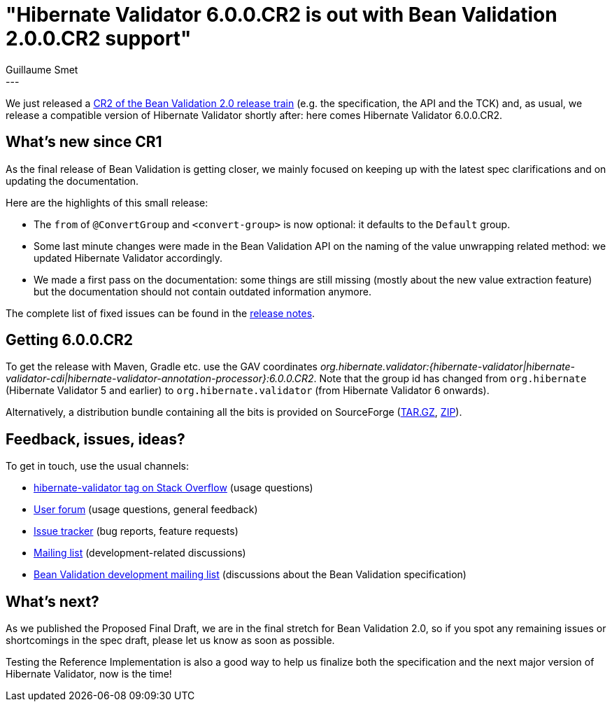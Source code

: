 = "Hibernate Validator 6.0.0.CR2 is out with Bean Validation 2.0.0.CR2 support"
Guillaume Smet
:awestruct-tags: [ "Hibernate Validator", "Releases" ]
:awestruct-layout: blog-post
---
We just released a http://beanvalidation.org/news/2017/07/05/bean-validation-2-0-cr2-is-out/[CR2 of the Bean Validation 2.0 release train] (e.g. the specification, the API and the TCK) and, as usual, we release a compatible version of Hibernate Validator shortly after: here comes Hibernate Validator 6.0.0.CR2.

== What's new since CR1

As the final release of Bean Validation is getting closer, we mainly focused on keeping up with the latest spec clarifications and on updating the documentation.

Here are the highlights of this small release:

 * The `from` of `@ConvertGroup` and `<convert-group>` is now optional: it defaults to the `Default` group.
 * Some last minute changes were made in the Bean Validation API on the naming of the value unwrapping related method: we updated Hibernate Validator accordingly.
 * We made a first pass on the documentation: some things are still missing (mostly about the new value extraction feature) but the documentation should not contain outdated information anymore.

The complete list of fixed issues can be found in the https://hibernate.atlassian.net/issues/?jql=project=10060%20AND%20fixVersion=29700[release notes].

== Getting 6.0.0.CR2

To get the release with Maven, Gradle etc. use the GAV coordinates _org.hibernate.validator:{hibernate-validator|hibernate-validator-cdi|hibernate-validator-annotation-processor}:6.0.0.CR2_. Note that the group id has changed from `org.hibernate` (Hibernate Validator 5 and earlier) to `org.hibernate.validator` (from Hibernate Validator 6 onwards).

Alternatively, a distribution bundle containing all the bits is provided on SourceForge (http://sourceforge.net/projects/hibernate/files/hibernate-validator/6.0.0.CR2/hibernate-validator-6.0.0.CR2-dist.tar.gz/download[TAR.GZ], http://sourceforge.net/projects/hibernate/files/hibernate-validator/6.0.0.CR2/hibernate-validator-6.0.0.CR2-dist.zip/download[ZIP]).

== Feedback, issues, ideas?

To get in touch, use the usual channels:

* http://stackoverflow.com/questions/tagged/hibernate-validator[hibernate-validator tag on Stack Overflow] (usage questions)
* https://forum.hibernate.org/viewforum.php?f=31[User forum] (usage questions, general feedback)
* https://hibernate.atlassian.net/browse/HV[Issue tracker] (bug reports, feature requests)
* http://lists.jboss.org/pipermail/hibernate-dev/[Mailing list] (development-related discussions)
* http://lists.jboss.org/pipermail/beanvalidation-dev/[Bean Validation development mailing list] (discussions about the Bean Validation specification)

== What's next?

As we published the Proposed Final Draft, we are in the final stretch for Bean Validation 2.0, so if you spot any remaining issues or shortcomings in the spec draft, please let us know as soon as possible.

Testing the Reference Implementation is also a good way to help us finalize both the specification and the next major version of Hibernate Validator, now is the time!
